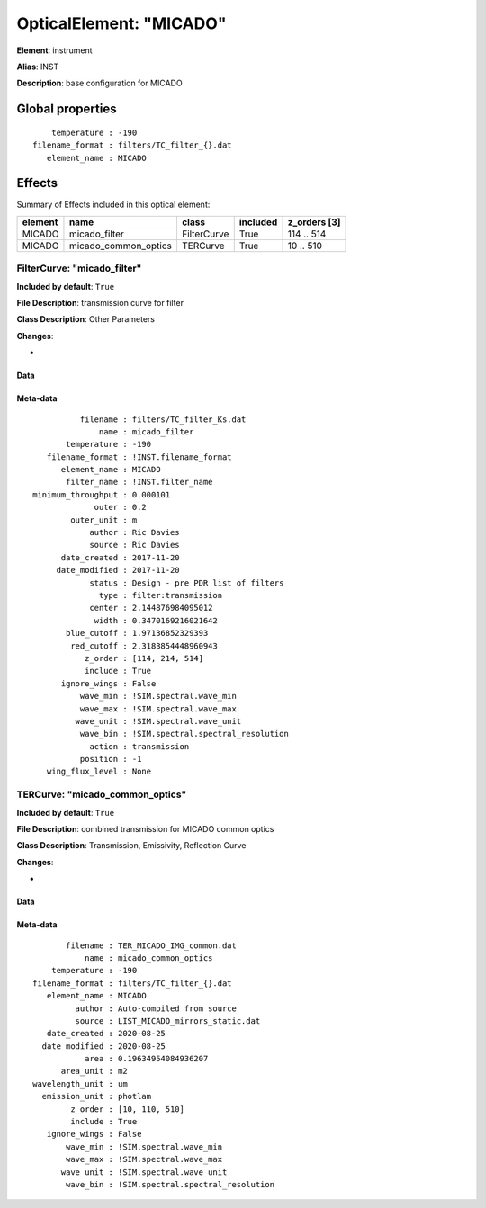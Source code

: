 
OpticalElement: "MICADO"
^^^^^^^^^^^^^^^^^^^^^^^^

**Element**: instrument

**Alias**: INST
        
**Description**: base configuration for MICADO

Global properties
#################
::

        temperature : -190
    filename_format : filters/TC_filter_{}.dat
       element_name : MICADO


Effects
#######

Summary of Effects included in this optical element:

.. table::
    :name: tbl:MICADO
   
    ======= ==================== =========== ======== ============
    element         name            class    included z_orders [3]
    ======= ==================== =========== ======== ============
     MICADO        micado_filter FilterCurve     True   114 .. 514
     MICADO micado_common_optics    TERCurve     True    10 .. 510
    ======= ==================== =========== ======== ============
 



FilterCurve: "micado_filter"
****************************
**Included by default**: ``True``

**File Description**: transmission curve for filter

**Class Description**: Other Parameters

**Changes**:

- 

Data
++++

Meta-data
+++++++++
::

              filename : filters/TC_filter_Ks.dat
                  name : micado_filter
           temperature : -190
       filename_format : !INST.filename_format
          element_name : MICADO
           filter_name : !INST.filter_name
    minimum_throughput : 0.000101
                 outer : 0.2
            outer_unit : m
                author : Ric Davies
                source : Ric Davies
          date_created : 2017-11-20
         date_modified : 2017-11-20
                status : Design - pre PDR list of filters
                  type : filter:transmission
                center : 2.144876984095012
                 width : 0.3470169216021642
           blue_cutoff : 1.97136852329393
            red_cutoff : 2.3183854448960943
               z_order : [114, 214, 514]
               include : True
          ignore_wings : False
              wave_min : !SIM.spectral.wave_min
              wave_max : !SIM.spectral.wave_max
             wave_unit : !SIM.spectral.wave_unit
              wave_bin : !SIM.spectral.spectral_resolution
                action : transmission
              position : -1
       wing_flux_level : None




TERCurve: "micado_common_optics"
********************************
**Included by default**: ``True``

**File Description**: combined transmission for MICADO common optics

**Class Description**: Transmission, Emissivity, Reflection Curve

**Changes**:

- 

Data
++++

Meta-data
+++++++++
::

           filename : TER_MICADO_IMG_common.dat
               name : micado_common_optics
        temperature : -190
    filename_format : filters/TC_filter_{}.dat
       element_name : MICADO
             author : Auto-compiled from source
             source : LIST_MICADO_mirrors_static.dat
       date_created : 2020-08-25
      date_modified : 2020-08-25
               area : 0.19634954084936207
          area_unit : m2
    wavelength_unit : um
      emission_unit : photlam
            z_order : [10, 110, 510]
            include : True
       ignore_wings : False
           wave_min : !SIM.spectral.wave_min
           wave_max : !SIM.spectral.wave_max
          wave_unit : !SIM.spectral.wave_unit
           wave_bin : !SIM.spectral.spectral_resolution

